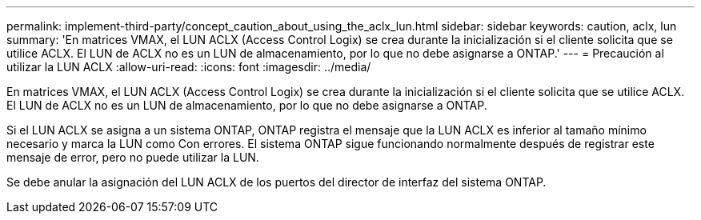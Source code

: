 ---
permalink: implement-third-party/concept_caution_about_using_the_aclx_lun.html 
sidebar: sidebar 
keywords: caution, aclx, lun 
summary: 'En matrices VMAX, el LUN ACLX (Access Control Logix) se crea durante la inicialización si el cliente solicita que se utilice ACLX. El LUN de ACLX no es un LUN de almacenamiento, por lo que no debe asignarse a ONTAP.' 
---
= Precaución al utilizar la LUN ACLX
:allow-uri-read: 
:icons: font
:imagesdir: ../media/


[role="lead"]
En matrices VMAX, el LUN ACLX (Access Control Logix) se crea durante la inicialización si el cliente solicita que se utilice ACLX. El LUN de ACLX no es un LUN de almacenamiento, por lo que no debe asignarse a ONTAP.

Si el LUN ACLX se asigna a un sistema ONTAP, ONTAP registra el mensaje que la LUN ACLX es inferior al tamaño mínimo necesario y marca la LUN como Con errores. El sistema ONTAP sigue funcionando normalmente después de registrar este mensaje de error, pero no puede utilizar la LUN.

Se debe anular la asignación del LUN ACLX de los puertos del director de interfaz del sistema ONTAP.
